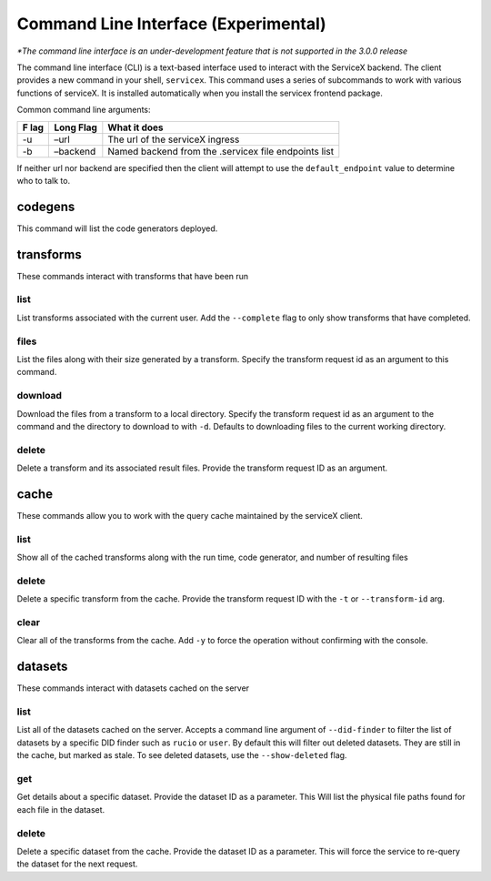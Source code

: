 Command Line Interface (Experimental)
======================================
*\*The command line interface is an under-development feature that is not supported in the 3.0.0 release*

The command line interface (CLI) is a text-based interface used to interact with the ServiceX backend.
The client provides a new command in your shell,
``servicex``. This command uses a series of subcommands to work with
various functions of serviceX. It is installed automatically when you install the servicex frontend package.

Common command line arguments:

+-----+----------+-----------------------------------------------------+
| F   | Long     | What it does                                        |
| lag | Flag     |                                                     |
+=====+==========+=====================================================+
| -u  | –url     | The url of the serviceX ingress                     |
+-----+----------+-----------------------------------------------------+
| -b  | –backend | Named backend from the .servicex file endpoints     |
|     |          | list                                                |
+-----+----------+-----------------------------------------------------+

If neither url nor backend are specified then the client will attempt to
use the ``default_endpoint`` value to determine who to talk to.

codegens
~~~~~~~~

This command will list the code generators deployed.

transforms
~~~~~~~~~~

These commands interact with transforms that have been run

list
^^^^

List transforms associated with the current user. Add the ``--complete``
flag to only show transforms that have completed.

files
^^^^^

List the files along with their size generated by a transform. Specify
the transform request id as an argument to this command.

download
^^^^^^^^

Download the files from a transform to a local directory. Specify the
transform request id as an argument to the command and the directory to download to with
``-d``. Defaults to downloading files to the current working directory.

delete
^^^^^^

Delete a transform and its associated result files. Provide the transform request ID as an argument.

cache
~~~~~

These commands allow you to work with the query cache maintained by the
serviceX client.


list
^^^^

Show all of the cached transforms along with the run time, code
generator, and number of resulting files

delete
^^^^^^

Delete a specific transform from the cache. Provide the transform
request ID with the ``-t`` or ``--transform-id`` arg.

clear
^^^^^

Clear all of the transforms from the cache. Add ``-y`` to force the
operation without confirming with the console.

datasets
~~~~~~~~

These commands interact with datasets cached on the server

list
^^^^
List all of the datasets cached on the server. Accepts a command line argument
of ``--did-finder`` to filter the list of datasets by a specific DID finder such
as ``rucio`` or ``user``. By default this will filter out deleted datasets. They
are still in the cache, but marked as stale. To see deleted datasets, use the
``--show-deleted`` flag.

get
^^^
Get details about a specific dataset. Provide the dataset ID as a parameter. This
Will list the physical file paths found for each file in the dataset.

delete
^^^^^^
Delete a specific dataset from the cache. Provide the dataset ID as a parameter. This
will force the service to re-query the dataset for the next request.
